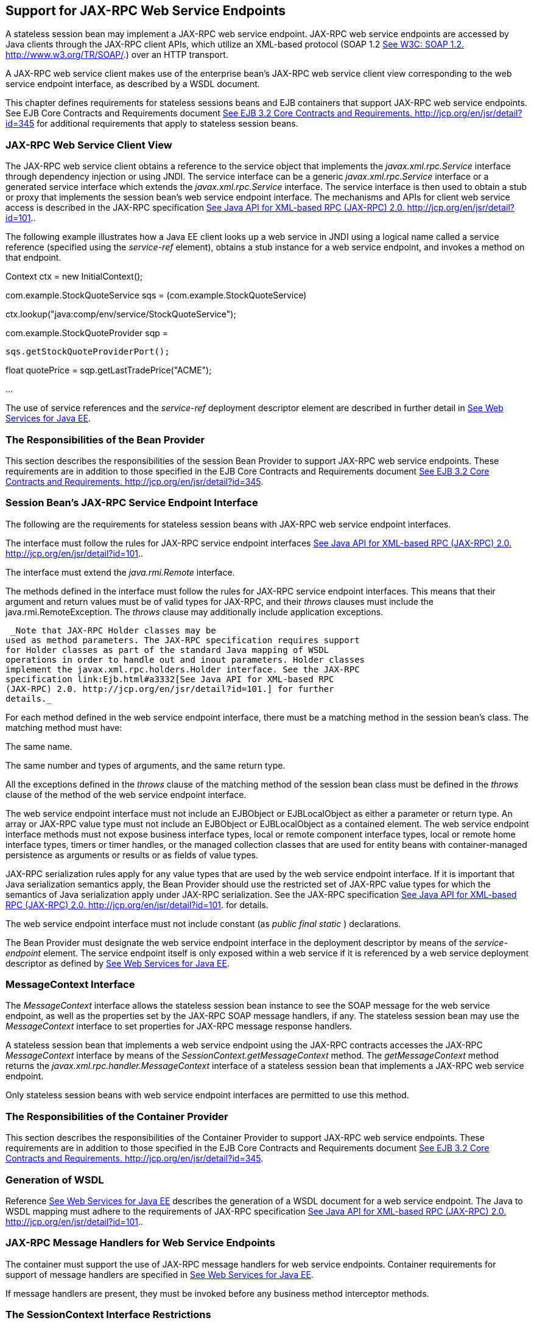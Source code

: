 [[a3139]]
== Support for JAX-RPC Web Service Endpoints

A stateless session bean may implement a
JAX-RPC web service endpoint. JAX-RPC web service endpoints are accessed
by Java clients through the JAX-RPC client APIs, which utilize an
XML-based protocol (SOAP 1.2 link:Ejb.html#a3338[See W3C: SOAP
1.2. http://www.w3.org/TR/SOAP/.]) over an HTTP transport.

A JAX-RPC web service client makes use of the
enterprise bean’s JAX-RPC web service client view corresponding to the
web service endpoint interface, as described by a WSDL document.

This chapter defines requirements for
stateless sessions beans and EJB containers that support JAX-RPC web
service endpoints. See EJB Core Contracts and Requirements document
link:Ejb.html#a3339[See EJB 3.2 Core Contracts and Requirements.
http://jcp.org/en/jsr/detail?id=345] for additional requirements that
apply to stateless session beans.

=== JAX-RPC Web Service Client View



The JAX-RPC web service client obtains a
reference to the service object that implements the
_javax.xml.rpc.Service_ interface through dependency injection or using
JNDI. The service interface can be a generic _javax.xml.rpc.Service_
interface or a generated service interface which extends the
_javax.xml.rpc.Service_ interface. The service interface is then used to
obtain a stub or proxy that implements the session bean’s web service
endpoint interface. The mechanisms and APIs for client web service
access is described in the JAX-RPC specification
link:Ejb.html#a3332[See Java API for XML-based RPC (JAX-RPC)
2.0. http://jcp.org/en/jsr/detail?id=101.].

The following example illustrates how a Java
EE client looks up a web service in JNDI using a logical name called a
service reference (specified using the _service-ref_ element), obtains a
stub instance for a web service endpoint, and invokes a method on that
endpoint.

Context ctx = new InitialContext();

com.example.StockQuoteService sqs =
(com.example.StockQuoteService)


ctx.lookup("java:comp/env/service/StockQuoteService");

com.example.StockQuoteProvider sqp =

 sqs.getStockQuoteProviderPort();

float quotePrice =
sqp.getLastTradePrice("ACME");

...

The use of service references and the
_service-ref_ deployment descriptor element are described in further
detail in link:Ejb.html#a3337[See Web Services for Java EE,
version 1.3. http://jcp.org/en/jsr/detail?id=109.].

=== The Responsibilities of the Bean Provider



This section describes the responsibilities
of the session Bean Provider to support JAX-RPC web service endpoints.
These requirements are in addition to those specified in the EJB Core
Contracts and Requirements document link:Ejb.html#a3339[See EJB
3.2 Core Contracts and Requirements.
http://jcp.org/en/jsr/detail?id=345].

=== Session Bean’s JAX-RPC Service Endpoint Interface

The following are
the requirements for stateless session beans with JAX-RPC web service
endpoint interfaces.

The interface must follow the rules for
JAX-RPC service endpoint interfaces link:Ejb.html#a3332[See Java
API for XML-based RPC (JAX-RPC) 2.0.
http://jcp.org/en/jsr/detail?id=101.].

The interface must extend the
_java.rmi.Remote_ interface.

The methods defined in the interface must
follow the rules for JAX-RPC service endpoint interfaces. This means
that their argument and return values must be of valid types for
JAX-RPC, and their _throws_ clauses must include the
java.rmi.RemoteException. The _throws_ clause may additionally include
application exceptions.

 _Note that JAX-RPC Holder classes may be
used as method parameters. The JAX-RPC specification requires support
for Holder classes as part of the standard Java mapping of WSDL
operations in order to handle out and inout parameters. Holder classes
implement the javax.xml.rpc.holders.Holder interface. See the JAX-RPC
specification link:Ejb.html#a3332[See Java API for XML-based RPC
(JAX-RPC) 2.0. http://jcp.org/en/jsr/detail?id=101.] for further
details._

For each method defined in the web service
endpoint interface, there must be a matching method in the session
bean’s class. The matching method must have:

The same name.

The same number and types of arguments, and
the same return type.

All the exceptions defined in the _throws_
clause of the matching method of the session bean class must be defined
in the _throws_ clause of the method of the web service endpoint
interface.

The web service endpoint interface must not
include an EJBObject or EJBLocalObject as either a parameter or return
type. An array or JAX-RPC value type must not include an EJBObject or
EJBLocalObject as a contained element. The web service endpoint
interface methods must not expose business interface types, local or
remote component interface types, local or remote home interface types,
timers or timer handles, or the managed collection classes that are used
for entity beans with container-managed persistence as arguments or
results or as fields of value types.

JAX-RPC serialization rules apply for any
value types that are used by the web service endpoint interface. If it
is important that Java serialization semantics apply, the Bean Provider
should use the restricted set of JAX-RPC value types for which the
semantics of Java serialization apply under JAX-RPC serialization. See
the JAX-RPC specification link:Ejb.html#a3332[See Java API for
XML-based RPC (JAX-RPC) 2.0. http://jcp.org/en/jsr/detail?id=101.] for
details.

The web service endpoint interface must not
include constant (as _public final static_ ) declarations.

The Bean Provider must designate the web
service endpoint interface in the deployment descriptor by means of the
_service-endpoint_ element. The service endpoint itself is only exposed
within a web service if it is referenced by a web service deployment
descriptor as defined by link:Ejb.html#a3337[See Web Services
for Java EE, version 1.3. http://jcp.org/en/jsr/detail?id=109.].

=== MessageContext Interface

The _MessageContext_ interface allows the
stateless session bean instance to see the SOAP message for the web
service endpoint, as well as the properties set by the JAX-RPC SOAP
message handlers, if any. The stateless session bean may use the
_MessageContext_ interface to set properties for JAX-RPC message
response handlers.

A stateless session bean that implements a
web service endpoint using the JAX-RPC contracts accesses the JAX-RPC
_MessageContext_ interface by means of the
_SessionContext.getMessageContext_ method. The _getMessageContext_
method returns the _javax.xml.rpc.handler.MessageContext_ interface of a
stateless session bean that implements a JAX-RPC web service endpoint.

Only stateless session beans with web service
endpoint interfaces are permitted to use this method.

=== The Responsibilities of the Container Provider



This section describes the responsibilities
of the Container Provider to support JAX-RPC web service endpoints.
These requirements are in addition to those specified in the EJB Core
Contracts and Requirements document link:Ejb.html#a3339[See EJB
3.2 Core Contracts and Requirements.
http://jcp.org/en/jsr/detail?id=345].

=== Generation of WSDL

Reference link:Ejb.html#a3337[See Web
Services for Java EE, version 1.3. http://jcp.org/en/jsr/detail?id=109.]
describes the generation of a WSDL document for a web service endpoint.
The Java to WSDL mapping must adhere to the requirements of JAX-RPC
specification link:Ejb.html#a3332[See Java API for XML-based RPC
(JAX-RPC) 2.0. http://jcp.org/en/jsr/detail?id=101.].

=== JAX-RPC Message Handlers for Web Service Endpoints

The container must support the use of JAX-RPC
message handlers for web service endpoints. Container requirements for
support of message handlers are specified in
link:Ejb.html#a3337[See Web Services for Java EE, version 1.3.
http://jcp.org/en/jsr/detail?id=109.].

If message handlers are present, they must be
invoked before any business method interceptor methods.

=== The SessionContext Interface Restrictions

Invoking the _getMessageContext_ method of
the _SessionContext interface_ is disallowed in session bean methods
that were not invoked by the container through the session bean’s web
service endpoint.
